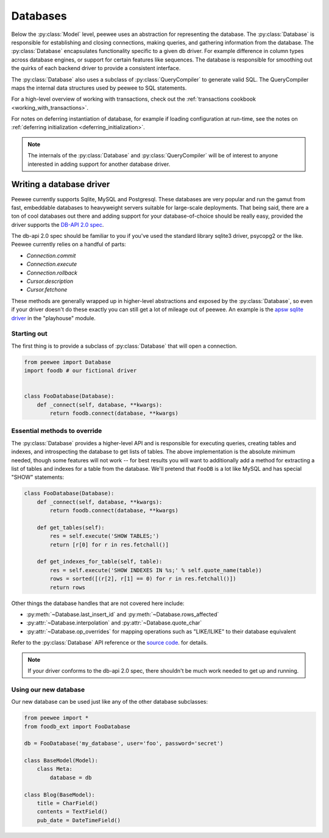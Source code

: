 .. _databases:

Databases
=========

Below the :py:class:`Model` level, peewee uses an abstraction for representing the database.  The
:py:class:`Database` is responsible for establishing and closing connections, making queries,
and gathering information from the database.  The :py:class:`Database` encapsulates functionality
specific to a given db driver.  For example difference in column types across database engines,
or support for certain features like sequences.  The database is responsible for smoothing out
the quirks of each backend driver to provide a consistent interface.

The :py:class:`Database` also uses a subclass of :py:class:`QueryCompiler` to generate
valid SQL.  The QueryCompiler maps the internal data structures used by peewee to
SQL statements.

For a high-level overview of working with transactions, check out the :ref:`transactions cookbook <working_with_transactions>`.

For notes on deferring instantiation of database, for example if loading configuration
at run-time, see the notes on :ref:`deferring initialization <deferring_initialization>`.

.. note::
    The internals of the :py:class:`Database` and :py:class:`QueryCompiler` will be
    of interest to anyone interested in adding support for another database driver.


Writing a database driver
-------------------------

Peewee currently supports Sqlite, MySQL and Postgresql.  These databases are very
popular and run the gamut from fast, embeddable databases to heavyweight servers
suitable for large-scale deployments.  That being said, there are a ton of cool
databases out there and adding support for your database-of-choice should be really
easy, provided the driver supports the `DB-API 2.0 spec <http://www.python.org/dev/peps/pep-0249/>`_.

The db-api 2.0 spec should be familiar to you if you've used the standard library
sqlite3 driver, psycopg2 or the like.  Peewee currently relies on a handful of parts:

* `Connection.commit`
* `Connection.execute`
* `Connection.rollback`
* `Cursor.description`
* `Cursor.fetchone`

These methods are generally wrapped up in higher-level abstractions and exposed
by the :py:class:`Database`, so even if your driver doesn't
do these exactly you can still get a lot of mileage out of peewee.  An example
is the `apsw sqlite driver <http://code.google.com/p/apsw/>`_ in the "playhouse"
module.


Starting out
^^^^^^^^^^^^

The first thing is to provide a subclass of :py:class:`Database` that will open
a connection.

.. code-block:: python

    from peewee import Database
    import foodb # our fictional driver


    class FooDatabase(Database):
        def _connect(self, database, **kwargs):
            return foodb.connect(database, **kwargs)


Essential methods to override
^^^^^^^^^^^^^^^^^^^^^^^^^^^^^

The :py:class:`Database` provides a higher-level API and is responsible for executing queries,
creating tables and indexes, and introspecting the database to get lists of tables. The above
implementation is the absolute minimum needed, though some features will not work -- for best
results you will want to additionally add a method for extracting a list of tables
and indexes for a table from the database.  We'll pretend that ``FooDB`` is a lot like
MySQL and has special "SHOW" statements:

.. code-block:: python

    class FooDatabase(Database):
        def _connect(self, database, **kwargs):
            return foodb.connect(database, **kwargs)

        def get_tables(self):
            res = self.execute('SHOW TABLES;')
            return [r[0] for r in res.fetchall()]

        def get_indexes_for_table(self, table):
            res = self.execute('SHOW INDEXES IN %s;' % self.quote_name(table))
            rows = sorted([(r[2], r[1] == 0) for r in res.fetchall()])
            return rows


Other things the database handles that are not covered here include:

* :py:meth:`~Database.last_insert_id` and :py:meth:`~Database.rows_affected`
* :py:attr:`~Database.interpolation` and :py:attr:`~Database.quote_char`
* :py:attr:`~Database.op_overrides` for mapping operations such as "LIKE/ILIKE" to their database equivalent

Refer to the :py:class:`Database` API reference or the `source code <https://github.com/coleifer/peewee/blob/master/peewee.py>`_. for details.

.. note:: If your driver conforms to the db-api 2.0 spec, there shouldn't be
    much work needed to get up and running.


Using our new database
^^^^^^^^^^^^^^^^^^^^^^

Our new database can be used just like any of the other database subclasses:

.. code-block:: python

    from peewee import *
    from foodb_ext import FooDatabase

    db = FooDatabase('my_database', user='foo', password='secret')

    class BaseModel(Model):
        class Meta:
            database = db

    class Blog(BaseModel):
        title = CharField()
        contents = TextField()
        pub_date = DateTimeField()
